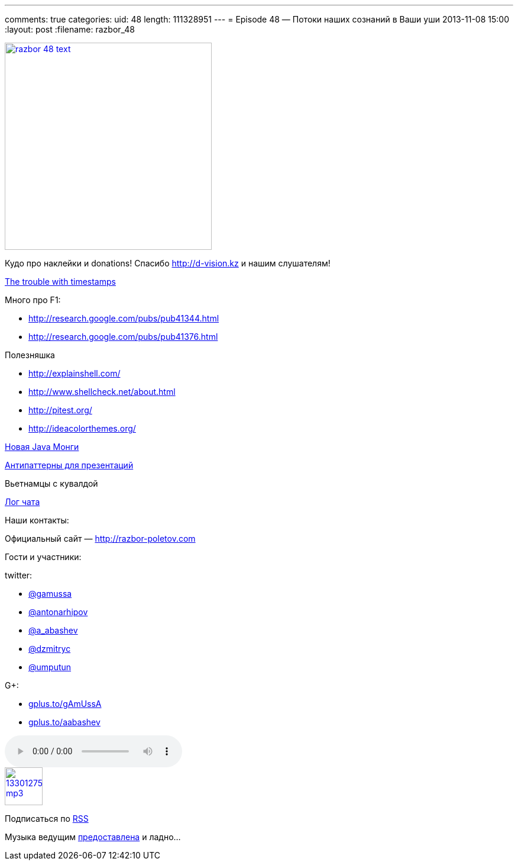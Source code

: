 ---
comments: true
categories:
uid: 48
length: 111328951
---
= Episode 48 — Потоки наших сознаний в Ваши уши
2013-11-08 15:00
:layout: post
:filename: razbor_48

image::http://razbor-poletov.com/images/razbor_48_text.jpg[width="350" height="350" link="http://razbor-poletov.com/images/razbor_48_text.jpg" align="center"]

Кудо про наклейки и donations! Спасибо http://d-vision.kz и нашим
слушателям!

http://aphyr.com/posts/299-the-trouble-with-timestamps[The trouble with
timestamps]

Много про F1:

* http://research.google.com/pubs/pub41344.html
* http://research.google.com/pubs/pub41376.html

Полезняшка

* http://explainshell.com/
* http://www.shellcheck.net/about.html
* http://pitest.org/
* http://ideacolorthemes.org/

http://blog.mongodb.org/post/59769560940/the-mongodb-java-driver-3-0-whats-changing[Новая
Java Монги]

http://thenextweb.com/lifehacks/2013/09/12/10-things-you-should-never-say-during-presentations-2/[Антипаттерны
для презентаций]

Вьетнамцы с кувалдой

link:/chat/logs/2013-11-08-episode-48_chat_log.html[Лог чата]

Наши контакты:

Официальный сайт — http://razbor-poletov.com

Гости и участники:

twitter:

* https://twitter.com/#!/gamussa[@gamussa]
* https://twitter.com/#!/antonarhipov[@antonarhipov]
* https://twitter.com/#!/a_abashev[@a_abashev]
* https://twitter.com/#!/@dzmitryc[@dzmitryc]
* https://twitter.com/#!/@umputun[@umputun]

G+:

* http://gplus.to/gAmUssA[gplus.to/gAmUssA]
* http://gplus.to/aabashev[gplus.to/aabashev]

audio::http://traffic.libsyn.com/razborpoletov/razbor_48.mp3[]
image::http://2.bp.blogspot.com/-qkfh8Q--dks/T0gixAMzuII/AAAAAAAAHD0/O5LbF3vvBNQ/s200/1330127522_mp3.png[link="http://traffic.libsyn.com/razborpoletov/razbor_48.mp3" width="64" height="64"]


Подписаться по http://feeds.feedburner.com/razbor-podcast[RSS]

Музыка ведущим
http://www.audiobank.fm/single-music/27/111/More-And-Less/[предоставлена]
и ладно...
